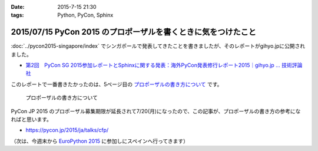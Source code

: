 :date: 2015-7-15 21:30
:tags: Python, PyCon, Sphinx

===============================================================
2015/07/15 PyCon 2015 のプロポーザルを書くときに気をつけたこと
===============================================================

:doc:`../pycon2015-singapore/index` でシンガポールで発表してきたことを書きましたが、そのレポートがgihyo.jpに公開されました。

* `第2回　PyCon SG 2015参加レポートとSphinxに関する発表：海外PyCon発表修行レポート2015｜gihyo.jp … 技術評論社`_

このレポートで一番書きたかったのは、5ページ目の `プロポーザルの書き方について`_ です。


.. figure:: gihyo-page.*
   :target: http://gihyo.jp/news/report/01/overseas-pycon-presentation-training-2015/0002?page=5

   プロポーザルの書き方について


PyCon JP 2015 のプロポーザル募集期限が延長されて7/20(月)になったので、この記事が、プロポーザルの書き方の参考になればと思います。


* https://pycon.jp/2015/ja/talks/cfp/


（次は、今週末から `EuroPython 2015`_ に参加しにスペインへ行ってきます）

.. _第2回　PyCon SG 2015参加レポートとSphinxに関する発表：海外PyCon発表修行レポート2015｜gihyo.jp … 技術評論社: http://gihyo.jp/news/report/01/overseas-pycon-presentation-training-2015/0002
.. _プロポーザルの書き方について: http://gihyo.jp/news/report/01/overseas-pycon-presentation-training-2015/0002?page=5

.. _EuroPython 2015: https://ep2015.europython.eu/


